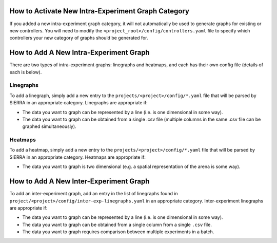 How to Activate New Intra-Experiment Graph Category
===================================================

If you added a new intra-experiment graph category, it will not automatically be
used to generate graphs for existing or new controllers. You will need to modify
the ``<project_root>/config/controllers.yaml`` file to specify which controllers
your new category of graphs should be generated for.

How to Add A New Intra-Experiment Graph
=======================================

There are two types of intra-experiment graphs: linegraphs and heatmaps, and
each has their own config file (details of each is below).

Linegraphs
----------

To add a linegraph, simply add a new entry to the
``projects/<project>/config/*.yaml`` file that will be
parsed by SIERRA in an appropriate category. Linegraphs are appropriate if:

- The data you want to graph can be represented by a line (i.e. is one
  dimensional in some way).

- The data you want to graph can be obtained from a single .csv file (multiple
  columns in the same .csv file can be graphed simultaneously).

Heatmaps
--------

To add a heatmap, simply add a new entry to the
``projects/<project>/config/*.yaml`` file that will be parsed by SIERRA in an
appropriate category. Heatmaps are appropriate if:

- The data you want to graph is two dimensional (e.g. a spatial representation
  of the arena is some way).

How to Add A New Inter-Experiment Graph
========================================

To add an inter-experiment graph, add an entry in the list of linegraphs found
in ``project/<project>/config/inter-exp-linegraphs.yaml`` in an appropriate
category. Inter-experiment linegraphs are appropriate if:

- The data you want to graph can be represented by a line (i.e. is one
  dimensional in some way).

- The data you want to graph can be obtained from a single column from a single
  ``.csv`` file.

- The data you want to graph requires comparison between multiple experiments in
  a batch.
